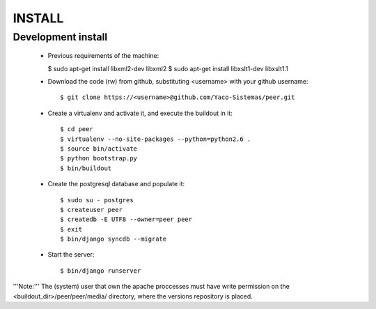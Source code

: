 
INSTALL
#######

Development install
+++++++++++++++++++
 * Previous requirements of the machine:

   $ sudo apt-get install libxml2-dev libxml2
   $ sudo apt-get install libxslt1-dev libxslt1.1

 * Download the code (rw) from github, substituting <username> with your github username::

   $ git clone https://<username>@github.com/Yaco-Sistemas/peer.git

 * Create a virtualenv and activate it, and execute the buildout in it::

   $ cd peer
   $ virtualenv --no-site-packages --python=python2.6 .
   $ source bin/activate
   $ python bootstrap.py
   $ bin/buildout

 * Create the postgresql database and populate it::

   $ sudo su - postgres
   $ createuser peer
   $ createdb -E UTF8 --owner=peer peer
   $ exit
   $ bin/django syncdb --migrate

 * Start the server::

   $ bin/django runserver

'''Note:''' The (system) user that own the apache proccesses must have write permission on the
<buildout_dir>/peer/peer/media/ directory, where the versions repository is placed.
